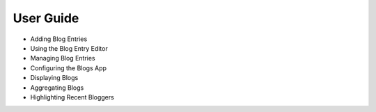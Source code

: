 User Guide
==========

* Adding Blog Entries
* Using the Blog Entry Editor
* Managing Blog Entries
* Configuring the Blogs App
* Displaying Blogs
* Aggregating Blogs
* Highlighting Recent Bloggers